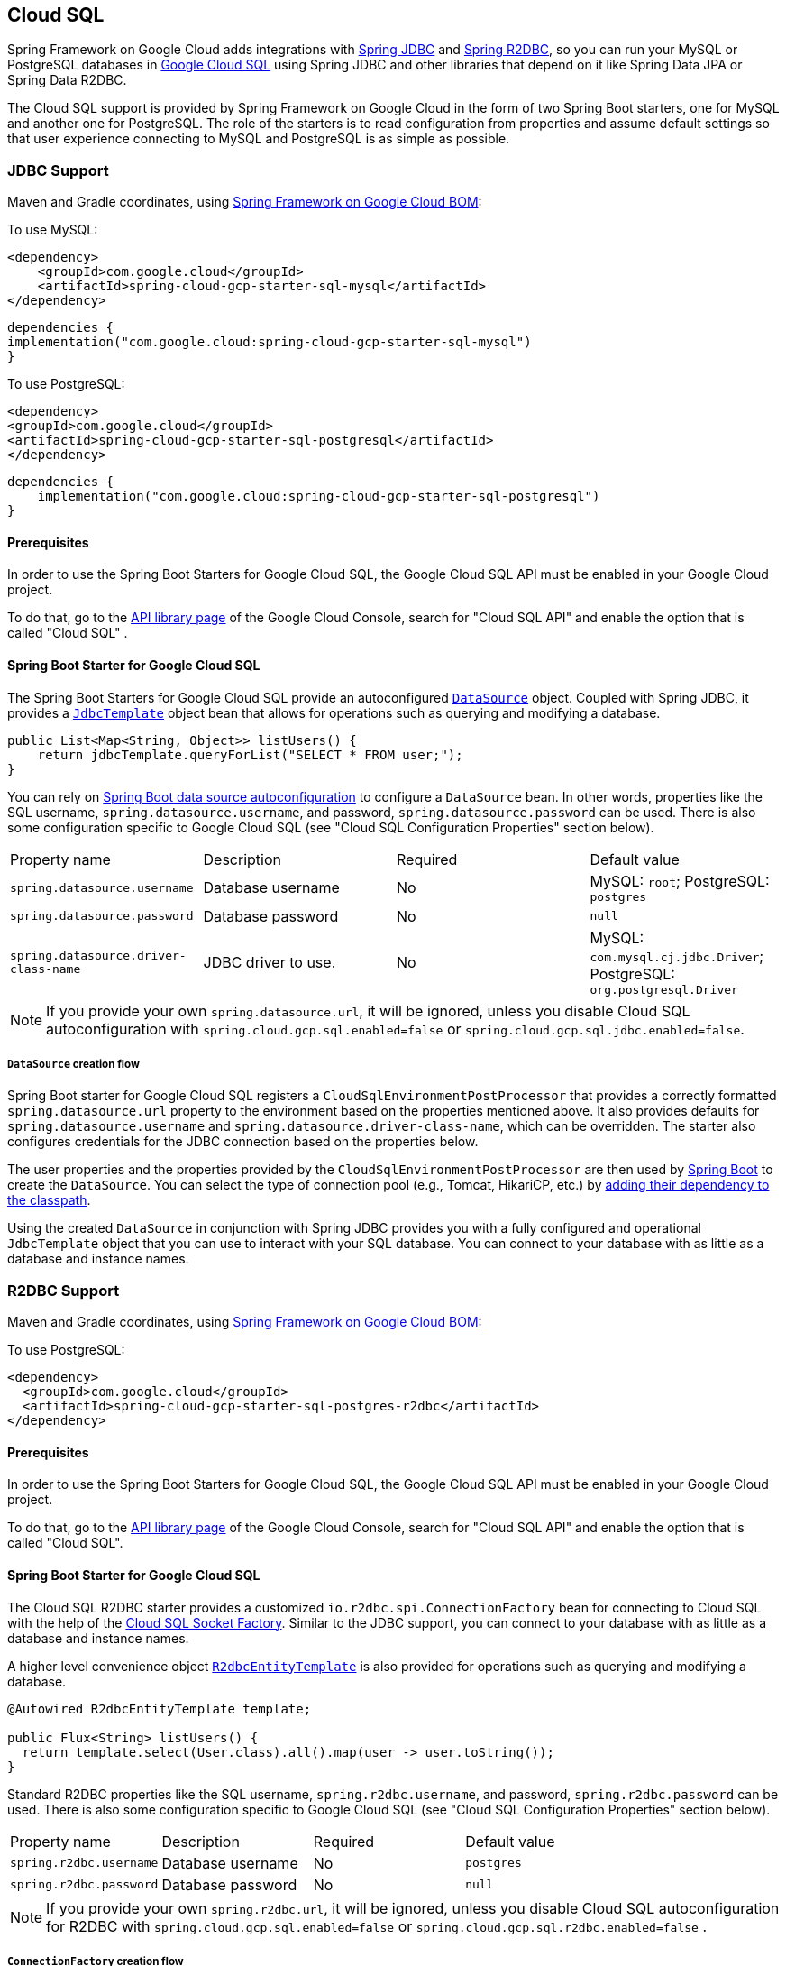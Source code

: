 [#cloud-sql]
== Cloud SQL

Spring Framework on Google Cloud adds integrations with
https://docs.spring.io/spring/docs/current/spring-framework-reference/html/jdbc.html[Spring JDBC] and https://docs.spring.io/spring-data/r2dbc/docs/current/reference/html/#r2dbc.core[Spring R2DBC], so you can run your MySQL or PostgreSQL databases in https://cloud.google.com/sql[Google Cloud SQL] using Spring JDBC and other libraries that depend on it like Spring Data JPA or Spring Data R2DBC.

The Cloud SQL support is provided by Spring Framework on Google Cloud in the form of two Spring Boot starters, one for MySQL and another one for PostgreSQL.
The role of the starters is to read configuration from properties and assume default settings so that user experience connecting to MySQL and PostgreSQL is as simple as possible.

=== JDBC Support
Maven and Gradle coordinates, using <<getting-started.adoc#bill-of-materials, Spring Framework on Google Cloud BOM>>:

To use MySQL:

[source,xml]
----
<dependency>
    <groupId>com.google.cloud</groupId>
    <artifactId>spring-cloud-gcp-starter-sql-mysql</artifactId>
</dependency>
----

[source,subs="normal"]
----
dependencies {
implementation("com.google.cloud:spring-cloud-gcp-starter-sql-mysql")
}
----

To use PostgreSQL:

[source,xml]
----
<dependency>
<groupId>com.google.cloud</groupId>
<artifactId>spring-cloud-gcp-starter-sql-postgresql</artifactId>
</dependency>
----

[source,subs="normal"]
----
dependencies {
    implementation("com.google.cloud:spring-cloud-gcp-starter-sql-postgresql")
}
----

==== Prerequisites

In order to use the Spring Boot Starters for Google Cloud SQL, the Google Cloud SQL API must be enabled in your Google Cloud project.

To do that, go to the https://console.cloud.google.com/apis/library[API library page] of the Google Cloud Console, search for "Cloud SQL API" and enable the option that is called "Cloud SQL" .


==== Spring Boot Starter for Google Cloud SQL

The Spring Boot Starters for Google Cloud SQL provide an autoconfigured https://docs.oracle.com/javase/7/docs/api/javax/sql/DataSource.html[`DataSource`] object.
Coupled with Spring JDBC, it provides a
https://docs.spring.io/spring/docs/current/spring-framework-reference/html/jdbc.html#jdbc-JdbcTemplate[`JdbcTemplate`] object bean that allows for operations such as querying and modifying a database.

[source,java]
----
public List<Map<String, Object>> listUsers() {
    return jdbcTemplate.queryForList("SELECT * FROM user;");
}
----

You can rely on
https://docs.spring.io/spring-boot/docs/current/reference/html/boot-features-sql.html#boot-features-connect-to-production-database[Spring Boot data source autoconfiguration] to configure a `DataSource` bean.
In other words, properties like the SQL username, `spring.datasource.username`, and password, `spring.datasource.password` can be used.
There is also some configuration specific to Google Cloud SQL (see "Cloud SQL Configuration Properties" section below).

|===
| Property name | Description | Required | Default value
| `spring.datasource.username` | Database username | No | MySQL: `root`; PostgreSQL: `postgres`
| `spring.datasource.password` | Database password | No | `null`
| `spring.datasource.driver-class-name` | JDBC driver to use. | No | MySQL: `com.mysql.cj.jdbc.Driver`; PostgreSQL: `org.postgresql.Driver`
|===

NOTE: If you provide your own `spring.datasource.url`, it will be ignored, unless you disable Cloud SQL autoconfiguration with `spring.cloud.gcp.sql.enabled=false` or `spring.cloud.gcp.sql.jdbc.enabled=false`.

===== `DataSource` creation flow

Spring Boot starter for Google Cloud SQL registers a `CloudSqlEnvironmentPostProcessor` that provides a correctly formatted `spring.datasource.url` property to the environment based on the properties mentioned above.
It also provides defaults for `spring.datasource.username` and `spring.datasource.driver-class-name`, which can be overridden.
The starter also configures credentials for the JDBC connection based on the properties below.

The user properties and the properties provided by the `CloudSqlEnvironmentPostProcessor` are then used by https://docs.spring.io/spring-boot/docs/current/reference/html/boot-features-sql.html[Spring Boot] to create the `DataSource`.
You can select the type of connection pool (e.g., Tomcat, HikariCP, etc.) by https://docs.spring.io/spring-boot/docs/current/reference/html/boot-features-sql.html#boot-features-connect-to-production-database[adding their dependency to the classpath].

Using the created `DataSource` in conjunction with Spring JDBC provides you with a fully configured and operational `JdbcTemplate` object that you can use to interact with your SQL database.
You can connect to your database with as little as a database and instance names.

=== R2DBC Support

Maven and Gradle coordinates, using <<getting-started.adoc#bill-of-materials, Spring Framework on Google Cloud BOM>>:

To use PostgreSQL:

``` xml
<dependency>
  <groupId>com.google.cloud</groupId>
  <artifactId>spring-cloud-gcp-starter-sql-postgres-r2dbc</artifactId>
</dependency>
```

==== Prerequisites

In order to use the Spring Boot Starters for Google Cloud SQL, the Google Cloud SQL API must be enabled in your Google Cloud project.

To do that, go to the https://console.cloud.google.com/apis/library[API library page] of the Google Cloud Console, search for "Cloud SQL API" and enable the option that is called "Cloud SQL".

==== Spring Boot Starter for Google Cloud SQL

The Cloud SQL R2DBC starter provides a customized `io.r2dbc.spi.ConnectionFactory` bean for connecting to Cloud SQL with the help of the https://github.com/GoogleCloudPlatform/cloud-sql-jdbc-socket-factory[Cloud SQL Socket Factory].
Similar to the JDBC support, you can connect to your database with as little as a database and instance names.

A higher level convenience object
https://docs.spring.io/spring-data/r2dbc/docs/current/reference/html/#r2dbc.core[`R2dbcEntityTemplate`] is also provided for operations such as querying and modifying a database.

[source,java]
----
@Autowired R2dbcEntityTemplate template;

public Flux<String> listUsers() {
  return template.select(User.class).all().map(user -> user.toString());
}
----

Standard R2DBC properties like the SQL username, `spring.r2dbc.username`, and password, `spring.r2dbc.password` can be used.
There is also some configuration specific to Google Cloud SQL (see "Cloud SQL Configuration Properties" section below).

|===
| Property name | Description | Required | Default value
| `spring.r2dbc.username` | Database username | No | `postgres`
| `spring.r2dbc.password` | Database password | No | `null`
|===

NOTE: If you provide your own `spring.r2dbc.url`, it will be ignored, unless you disable Cloud SQL autoconfiguration for R2DBC with `spring.cloud.gcp.sql.enabled=false` or `spring.cloud.gcp.sql.r2dbc.enabled=false` .

===== `ConnectionFactory` creation flow

Spring Framework on Google Cloud starter for Google Cloud SQL registers a `R2dbcCloudSqlEnvironmentPostProcessor` that provides a correctly formatted `spring.r2dbc.url` property to the environment based on the properties mentioned above.
It also provides a default value for `spring.r2dbc.username`, which can be overridden.
The starter also configures credentials for the R2DBC connection based on the properties below.

The user properties and the properties provided by the `R2dbcCloudSqlEnvironmentPostProcessor` are then used by Spring Boot to create the `ConnectionFactory`.

The customized `ConnectionFactory` is then ready to connect to Cloud SQL. The rest of Spring Data R2DBC objects built on it ( `R2dbcEntityTemplate`,  `DatabaseClient`) are automatically configured and operational, ready to interact with your SQL database.

=== Cloud SQL IAM database authentication

Currently, Cloud SQL only supports https://cloud.google.com/sql/docs/postgres/authentication[IAM database authentication for PostgreSQL].
It allows you to connect to the database using an IAM account, rather than a predefined database username and password.
You will need to do the following to enable it:

. In your database instance settings, turn on the `cloudsql.iam_authentication` flag.
. Add the IAM user or service account to the list of database users.
. In the application settings, set `spring.cloud.gcp.sql.enableIamAuth` to `true`. Note that this will also set the database protocol `sslmode` to `disabled`, as it's required for IAM authentication to work.
However, it doesn't compromise the security of the communication because the connection is always encrypted.
. Set `spring.datasource.username` to the IAM user or service account created in step 2. Note that IAM user or service account still needs to be https://www.postgresql.org/docs/current/sql-grant.html[granted permissions] before modifying or querying the database.

=== Cloud SQL Configuration Properties

|===
| Property name | Description | Required | Default value
| `spring.cloud.gcp.sql.enabled` | Enables or disables Cloud SQL auto configuration | No | `true`
| `spring.cloud.gcp.sql.jdbc.enabled` | Enables or disables Cloud SQL auto-configuration for JDBC | No | `true`
| `spring.cloud.gcp.sql.r2dbc.enabled` | Enables or disables Cloud SQL auto-configuration for R2DBC | No | `true`
| `spring.cloud.gcp.sql.database-name` | Name of the database to connect to. | Yes |
| `spring.cloud.gcp.sql.instance-connection-name` | A string containing a Google Cloud SQL instance's project ID, region and name, each separated by a colon. | Yes |
For example, `my-project-id:my-region:my-instance-name`.
| `spring.cloud.gcp.sql.ip-types` | Allows you to specify a comma delimited list of preferred IP types for connecting to a Cloud SQL instance. Left unconfigured Cloud SQL Socket Factory will default it to `PUBLIC,PRIVATE`. See https://github.com/GoogleCloudPlatform/cloud-sql-jdbc-socket-factory#specifying-ip-types[Cloud SQL Socket Factory - Specifying IP Types] | No | `PUBLIC,PRIVATE`
| `spring.cloud.gcp.sql.credentials.location` | File system path to the Google OAuth2 credentials private key file.
Used to authenticate and authorize new connections to a Google Cloud SQL instance. | No
| Default credentials provided by the Spring Framework on Google Cloud Core Starter
| `spring.cloud.gcp.sql.credentials.encoded-key` | Base64-encoded contents of OAuth2 account private key in JSON format.
Used to authenticate and authorize new connections to a Google Cloud SQL instance. | No
| Default credentials provided by the Spring Framework on Google Cloud Core Starter
| `spring.cloud.gcp.sql.enableIamAuth` | Specifies whether to enable IAM database authentication (PostgreSQL only). | No | `False`
|===

=== Troubleshooting tips

[#connection-issues]
==== Connection issues
If you're not able to connect to a database and see an endless loop of `Connecting to Cloud SQL instance [...] on IP [...]`, it's likely that exceptions are being thrown and logged at a level lower than your logger's level.
This may be the case with HikariCP, if your logger is set to INFO or higher level.

To see what's going on in the background, you should add a `logback.xml` file to your application resources folder, that looks like this:

[source, xml]
----
<?xml version="1.0" encoding="UTF-8"?>
<configuration>
  <include resource="org/springframework/boot/logging/logback/base.xml"/>
  <logger name="com.zaxxer.hikari.pool" level="DEBUG"/>
</configuration>
----

====  Errors like `c.g.cloud.sql.core.SslSocketFactory : Re-throwing cached exception due to attempt to refresh instance information too soon after error`

If you see a lot of errors like this in a loop and can't connect to your database, this is usually a symptom that something isn't right with the permissions of your credentials or the Google Cloud SQL API is not enabled.
Verify that the Google Cloud SQL API is enabled in the Cloud Console and that your service account has the https://cloud.google.com/sql/docs/mysql/project-access-control#roles[necessary IAM roles].

To find out what's causing the issue, you can enable DEBUG logging level as mentioned link:#connection-issues[above].

==== PostgreSQL: `java.net.SocketException: already connected` issue

We found this exception to be common if your Maven project's parent is `spring-boot` version `1.5.x`, or in any other circumstance that would cause the version of the `org.postgresql:postgresql` dependency to be an older one (e.g., `9.4.1212.jre7`).

To fix this, re-declare the dependency in its correct version.
For example, in Maven:

[source,xml]
----
<dependency>
  <groupId>org.postgresql</groupId>
  <artifactId>postgresql</artifactId>
  <version>42.1.1</version>
</dependency>
----


=== Samples

Available sample applications and codelabs:

- https://github.com/GoogleCloudPlatform/spring-cloud-gcp/tree/main/spring-cloud-gcp-samples/spring-cloud-gcp-sql-mysql-sample[Spring Framework on Google Cloud MySQL]
- https://github.com/GoogleCloudPlatform/spring-cloud-gcp/tree/main/spring-cloud-gcp-samples/spring-cloud-gcp-sql-postgres-sample[Spring Framework on Google Cloud PostgreSQL]
- https://github.com/GoogleCloudPlatform/spring-cloud-gcp/tree/main/spring-cloud-gcp-samples/spring-cloud-gcp-data-jpa-sample[Spring Data JPA with Spring Framework on Google Cloud SQL]
- Codelab: https://codelabs.developers.google.com/codelabs/cloud-spring-petclinic-cloudsql/index.html[Spring Pet Clinic using Cloud SQL]
- https://github.com/GoogleCloudPlatform/spring-cloud-gcp/tree/main/spring-cloud-gcp-samples/spring-cloud-gcp-sql-postgres-r2dbc-sample[R2DBC: Spring Framework on Google Cloud PostgreSQL]
